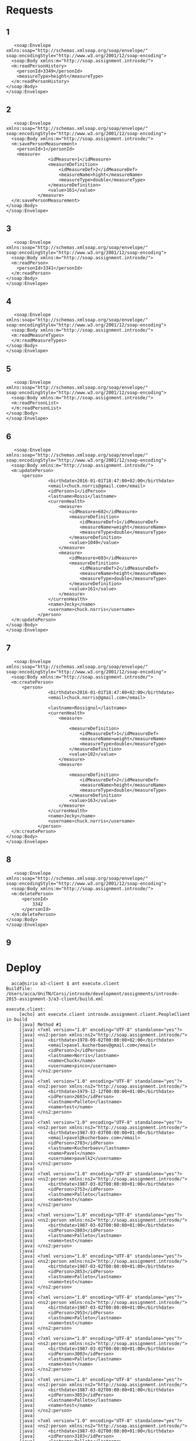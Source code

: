 * Requests
** 1
   #+BEGIN_EXAMPLE
   <soap:Envelope
xmlns:soap="http://schemas.xmlsoap.org/soap/envelope/"
soap:encodingStyle="http://www.w3.org/2001/12/soap-encoding">
  <soap:Body xmlns:m="http://soap.assignment.introsde/">
  <m:readPersonHistory>
    <personId>3349</personId>
    <measureType>height</measureType>
  </m:readPersonHistory>
</soap:Body>
</soap:Envelope>
   #+END_EXAMPLE
** 2
   #+BEGIN_EXAMPLE
   <soap:Envelope
xmlns:soap="http://schemas.xmlsoap.org/soap/envelope/"
soap:encodingStyle="http://www.w3.org/2001/12/soap-encoding">
  <soap:Body xmlns:m="http://soap.assignment.introsde/">
  <m:savePersonMeasurement>
    <personId>1</personId>
    <measure>
                <idMeasure>1</idMeasure>
                <measureDefinition>
                    <idMeasureDef>2</idMeasureDef>
                    <measureName>hight</measureName>
                    <measureType>double</measureType>
                </measureDefinition>
                <value>161</value>
            </measure>
  </m:savePersonMeasurement>
</soap:Body>
</soap:Envelope>
   #+END_EXAMPLE
** 3
   #+BEGIN_EXAMPLE
   <soap:Envelope
xmlns:soap="http://schemas.xmlsoap.org/soap/envelope/"
soap:encodingStyle="http://www.w3.org/2001/12/soap-encoding">
  <soap:Body xmlns:m="http://soap.assignment.introsde/">
  <m:readPerson>
    <personId>3341</personId>
  </m:readPerson>
</soap:Body>
</soap:Envelope>
   #+END_EXAMPLE
** 4
   #+BEGIN_EXAMPLE
   <soap:Envelope
xmlns:soap="http://schemas.xmlsoap.org/soap/envelope/"
soap:encodingStyle="http://www.w3.org/2001/12/soap-encoding">
  <soap:Body xmlns:m="http://soap.assignment.introsde/">
  <m:readMeasureTypes>
  </m:readMeasureTypes>
</soap:Body>
</soap:Envelope>
   #+END_EXAMPLE
** 5
   #+BEGIN_EXAMPLE
   <soap:Envelope
xmlns:soap="http://schemas.xmlsoap.org/soap/envelope/"
soap:encodingStyle="http://www.w3.org/2001/12/soap-encoding">
  <soap:Body xmlns:m="http://soap.assignment.introsde/">
  <m:readPersonList>
  </m:readPersonList>
</soap:Body>
</soap:Envelope>
   #+END_EXAMPLE
** 6
   #+BEGIN_EXAMPLE
   <soap:Envelope
xmlns:soap="http://schemas.xmlsoap.org/soap/envelope/"
soap:encodingStyle="http://www.w3.org/2001/12/soap-encoding">
  <soap:Body xmlns:m="http://soap.assignment.introsde/">
  <m:updatePerson>
      <person>
                <birthdate>2016-01-01T18:47:00+02:00</birthdate>
                <email>chuck.norris@gmail.com</email>
                <idPerson>1</idPerson>
                <lastname>Rossi</lastname>
                <currenHealth>
                    <measure>
                        <idMeasure>602</idMeasure>
                        <measureDefinition>
                            <idMeasureDef>1</idMeasureDef>
                            <measureName>weight</measureName>
                            <measureType>double</measureType>
                        </measureDefinition>
                        <value>1040</value>
                    </measure>
                    <measure>
                        <idMeasure>603</idMeasure>
                        <measureDefinition>
                            <idMeasureDef>2</idMeasureDef>
                            <measureName>height</measureName>
                            <measureType>double</measureType>
                        </measureDefinition>
                        <value>161</value>
                    </measure>
                </currenHealth>
                <name>Jecky</name>
                <username>chuck.norris</username>
            </person>
  </m:updatePerson>
</soap:Body>
</soap:Envelope>
   #+END_EXAMPLE
** 7
   #+BEGIN_EXAMPLE
   <soap:Envelope
xmlns:soap="http://schemas.xmlsoap.org/soap/envelope/"
soap:encodingStyle="http://www.w3.org/2001/12/soap-encoding">
  <soap:Body xmlns:m="http://soap.assignment.introsde/">
  <m:createPerson>
      <person>
                <birthdate>2016-01-01T18:47:00+02:00</birthdate>
                <email>chuck.norris@gmail.com</email>
                
                <lastname>Rossignol</lastname>
                <currenHealth>
                    <measure>
                        
                        <measureDefinition>
                            <idMeasureDef>1</idMeasureDef>
                            <measureName>weight</measureName>
                            <measureType>double</measureType>
                        </measureDefinition>
                        <value>102</value>
                    </measure>
                    <measure>
                        
                        <measureDefinition>
                            <idMeasureDef>2</idMeasureDef>
                            <measureName>height</measureName>
                            <measureType>double</measureType>
                        </measureDefinition>
                        <value>163</value>
                    </measure>
                </currenHealth>
                <name>Jecky</name>
                <username>chuck.norris</username>
            </person>
  </m:createPerson>
</soap:Body>
</soap:Envelope>
   #+END_EXAMPLE
** 8
   #+BEGIN_EXAMPLE
   <soap:Envelope
xmlns:soap="http://schemas.xmlsoap.org/soap/envelope/"
soap:encodingStyle="http://www.w3.org/2001/12/soap-encoding">
  <soap:Body xmlns:m="http://soap.assignment.introsde/">
  <m:deletePerson>
      <personId>
          3342
      </personId>
  </m:deletePerson>
</soap:Body>
</soap:Envelope>
   #+END_EXAMPLE
** 9
* Deploy
  #+BEGIN_EXAMPLE
  acca@sirio a3-client $ ant execute.client 
Buildfile: /Users/acca/UniTN/Corsi/introsde/development/assignments/introsde-2015-assignment-3/a3-client/build.xml

execute.client:
     [echo] ant execute.client introsde.assignment.client.PeopleClient in build
     [java] Method #1
     [java] <?xml version="1.0" encoding="UTF-8" standalone="yes"?>
     [java] <ns2:person xmlns:ns2="http://soap.assignment.introsde/">
     [java]     <birthdate>1978-09-02T00:00:00+02:00</birthdate>
     [java]     <email>pavel.kucherbaev@gmail.com</email>
     [java]     <idPerson>2</idPerson>
     [java]     <lastname>Norris</lastname>
     [java]     <name>Chuck</name>
     [java]     <username>pinco</username>
     [java] </ns2:person>
     [java] 
     [java] <?xml version="1.0" encoding="UTF-8" standalone="yes"?>
     [java] <ns2:person xmlns:ns2="http://soap.assignment.introsde/">
     [java]     <birthdate>1979-12-12T00:00:00+01:00</birthdate>
     [java]     <idPerson>2603</idPerson>
     [java]     <lastname>Palleto</lastname>
     [java]     <name>test</name>
     [java] </ns2:person>
     [java] 
     [java] <?xml version="1.0" encoding="UTF-8" standalone="yes"?>
     [java] <ns2:person xmlns:ns2="http://soap.assignment.introsde/">
     [java]     <birthdate>1987-03-03T00:00:00+01:00</birthdate>
     [java]     <email>pavel@kucherbaev.com</email>
     [java]     <idPerson>2703</idPerson>
     [java]     <lastname>Kucherbaev</lastname>
     [java]     <name>Pavel</name>
     [java]     <username>pavelk2</username>
     [java] </ns2:person>
     [java] 
     [java] <?xml version="1.0" encoding="UTF-8" standalone="yes"?>
     [java] <ns2:person xmlns:ns2="http://soap.assignment.introsde/">
     [java]     <birthdate>1987-03-02T00:00:00+01:00</birthdate>
     [java]     <idPerson>2753</idPerson>
     [java]     <lastname>Palleto</lastname>
     [java]     <name>test</name>
     [java] </ns2:person>
     [java] 
     [java] <?xml version="1.0" encoding="UTF-8" standalone="yes"?>
     [java] <ns2:person xmlns:ns2="http://soap.assignment.introsde/">
     [java]     <birthdate>1987-03-02T00:00:00+01:00</birthdate>
     [java]     <idPerson>2803</idPerson>
     [java]     <lastname>Palleto</lastname>
     [java]     <name>test</name>
     [java] </ns2:person>
     [java] 
     [java] <?xml version="1.0" encoding="UTF-8" standalone="yes"?>
     [java] <ns2:person xmlns:ns2="http://soap.assignment.introsde/">
     [java]     <birthdate>1987-03-02T00:00:00+01:00</birthdate>
     [java]     <idPerson>2853</idPerson>
     [java]     <lastname>Palleto</lastname>
     [java]     <name>test</name>
     [java] </ns2:person>
     [java] 
     [java] <?xml version="1.0" encoding="UTF-8" standalone="yes"?>
     [java] <ns2:person xmlns:ns2="http://soap.assignment.introsde/">
     [java]     <birthdate>1987-03-02T00:00:00+01:00</birthdate>
     [java]     <idPerson>2953</idPerson>
     [java]     <lastname>Palleto</lastname>
     [java]     <name>test</name>
     [java] </ns2:person>
     [java] 
     [java] <?xml version="1.0" encoding="UTF-8" standalone="yes"?>
     [java] <ns2:person xmlns:ns2="http://soap.assignment.introsde/">
     [java]     <birthdate>1987-03-02T00:00:00+01:00</birthdate>
     [java]     <idPerson>3003</idPerson>
     [java]     <lastname>Palleto</lastname>
     [java]     <name>test</name>
     [java] </ns2:person>
     [java] 
     [java] <?xml version="1.0" encoding="UTF-8" standalone="yes"?>
     [java] <ns2:person xmlns:ns2="http://soap.assignment.introsde/">
     [java]     <birthdate>1987-03-02T00:00:00+01:00</birthdate>
     [java]     <idPerson>3053</idPerson>
     [java]     <lastname>Palleto</lastname>
     [java]     <name>test</name>
     [java] </ns2:person>
     [java] 
     [java] <?xml version="1.0" encoding="UTF-8" standalone="yes"?>
     [java] <ns2:person xmlns:ns2="http://soap.assignment.introsde/">
     [java]     <birthdate>1987-03-02T00:00:00+01:00</birthdate>
     [java]     <idPerson>3103</idPerson>
     [java]     <lastname>Palleto</lastname>
     [java]     <name>test</name>
     [java] </ns2:person>
     [java] 
     [java] <?xml version="1.0" encoding="UTF-8" standalone="yes"?>
     [java] <ns2:person xmlns:ns2="http://soap.assignment.introsde/">
     [java]     <birthdate>2016-01-01T17:47:00+01:00</birthdate>
     [java]     <email>chuck.norris@gmail.com</email>
     [java]     <idPerson>3305</idPerson>
     [java]     <lastname>Rossignol</lastname>
     [java]     <name>Jecky</name>
     [java]     <username>chuck.norris</username>
     [java] </ns2:person>
     [java] 
     [java] <?xml version="1.0" encoding="UTF-8" standalone="yes"?>
     [java] <ns2:person xmlns:ns2="http://soap.assignment.introsde/">
     [java]     <birthdate>2016-01-01T17:47:00+01:00</birthdate>
     [java]     <email>chuck.norris@gmail.com</email>
     [java]     <idPerson>3306</idPerson>
     [java]     <lastname>Rossignol</lastname>
     [java]     <name>Jecky</name>
     [java]     <username>chuck.norris</username>
     [java] </ns2:person>
     [java] 
     [java] <?xml version="1.0" encoding="UTF-8" standalone="yes"?>
     [java] <ns2:person xmlns:ns2="http://soap.assignment.introsde/">
     [java]     <birthdate>2016-01-01T17:47:00+01:00</birthdate>
     [java]     <email>chuck.norris@gmail.com</email>
     [java]     <idPerson>3307</idPerson>
     [java]     <lastname>Rossignol</lastname>
     [java]     <name>Jecky</name>
     [java]     <username>chuck.norris</username>
     [java] </ns2:person>
     [java] 
     [java] <?xml version="1.0" encoding="UTF-8" standalone="yes"?>
     [java] <ns2:person xmlns:ns2="http://soap.assignment.introsde/">
     [java]     <birthdate>2016-01-01T17:47:00+01:00</birthdate>
     [java]     <email>chuck.norris@gmail.com</email>
     [java]     <idPerson>3314</idPerson>
     [java]     <lastname>Rossignol</lastname>
     [java]     <name>Jecky</name>
     [java]     <username>chuck.norris</username>
     [java] </ns2:person>
     [java] 
     [java] <?xml version="1.0" encoding="UTF-8" standalone="yes"?>
     [java] <ns2:person xmlns:ns2="http://soap.assignment.introsde/">
     [java]     <birthdate>2016-01-01T17:47:00+01:00</birthdate>
     [java]     <email>chuck.norris@gmail.com</email>
     [java]     <idPerson>3315</idPerson>
     [java]     <lastname>Rossignol</lastname>
     [java]     <name>Jecky</name>
     [java]     <username>chuck.norris</username>
     [java] </ns2:person>
     [java] 
     [java] <?xml version="1.0" encoding="UTF-8" standalone="yes"?>
     [java] <ns2:person xmlns:ns2="http://soap.assignment.introsde/">
     [java]     <birthdate>2016-01-01T17:47:00+01:00</birthdate>
     [java]     <email>chuck.norris@gmail.com</email>
     [java]     <idPerson>3316</idPerson>
     [java]     <lastname>Rossignol</lastname>
     [java]     <name>Jecky</name>
     [java]     <username>chuck.norris</username>
     [java] </ns2:person>
     [java] 
     [java] <?xml version="1.0" encoding="UTF-8" standalone="yes"?>
     [java] <ns2:person xmlns:ns2="http://soap.assignment.introsde/">
     [java]     <birthdate>2016-01-01T17:47:00+01:00</birthdate>
     [java]     <email>chuck.norris@gmail.com</email>
     [java]     <idPerson>3317</idPerson>
     [java]     <lastname>Rossignol</lastname>
     [java]     <name>Jecky</name>
     [java]     <username>chuck.norris</username>
     [java] </ns2:person>
     [java] 
     [java] <?xml version="1.0" encoding="UTF-8" standalone="yes"?>
     [java] <ns2:person xmlns:ns2="http://soap.assignment.introsde/">
     [java]     <birthdate>2016-01-01T17:47:00+01:00</birthdate>
     [java]     <email>chuck.norris@gmail.com</email>
     [java]     <idPerson>3319</idPerson>
     [java]     <lastname>Rossignol</lastname>
     [java]     <name>Jecky</name>
     [java]     <username>chuck.norris</username>
     [java] </ns2:person>
     [java] 
     [java] <?xml version="1.0" encoding="UTF-8" standalone="yes"?>
     [java] <ns2:person xmlns:ns2="http://soap.assignment.introsde/">
     [java]     <birthdate>2016-01-01T17:47:00+01:00</birthdate>
     [java]     <email>chuck.norris@gmail.com</email>
     [java]     <idPerson>3320</idPerson>
     [java]     <lastname>Rossignol</lastname>
     [java]     <name>Jecky</name>
     [java]     <username>chuck.norris</username>
     [java] </ns2:person>
     [java] 
     [java] <?xml version="1.0" encoding="UTF-8" standalone="yes"?>
     [java] <ns2:person xmlns:ns2="http://soap.assignment.introsde/">
     [java]     <birthdate>2016-01-01T17:47:00+01:00</birthdate>
     [java]     <email>chuck.norris@gmail.com</email>
     [java]     <idPerson>3323</idPerson>
     [java]     <lastname>Rossignol</lastname>
     [java]     <name>Jecky</name>
     [java]     <username>chuck.norris</username>
     [java] </ns2:person>
     [java] 
     [java] <?xml version="1.0" encoding="UTF-8" standalone="yes"?>
     [java] <ns2:person xmlns:ns2="http://soap.assignment.introsde/">
     [java]     <birthdate>2016-01-01T17:47:00+01:00</birthdate>
     [java]     <email>chuck.norris@gmail.com</email>
     [java]     <idPerson>3324</idPerson>
     [java]     <lastname>Rossignol</lastname>
     [java]     <name>Jecky</name>
     [java]     <username>chuck.norris</username>
     [java] </ns2:person>
     [java] 
     [java] <?xml version="1.0" encoding="UTF-8" standalone="yes"?>
     [java] <ns2:person xmlns:ns2="http://soap.assignment.introsde/">
     [java]     <birthdate>2016-01-01T17:47:00+01:00</birthdate>
     [java]     <email>chuck.norris@gmail.com</email>
     [java]     <idPerson>3327</idPerson>
     [java]     <lastname>Rossignol</lastname>
     [java]     <name>Jecky</name>
     [java]     <username>chuck.norris</username>
     [java] </ns2:person>
     [java] 
     [java] <?xml version="1.0" encoding="UTF-8" standalone="yes"?>
     [java] <ns2:person xmlns:ns2="http://soap.assignment.introsde/">
     [java]     <birthdate>2016-01-01T17:47:00+01:00</birthdate>
     [java]     <email>chuck.norris@gmail.com</email>
     [java]     <idPerson>3328</idPerson>
     [java]     <lastname>Rossignol</lastname>
     [java]     <name>Jecky</name>
     [java]     <username>chuck.norris</username>
     [java] </ns2:person>
     [java] 
     [java] <?xml version="1.0" encoding="UTF-8" standalone="yes"?>
     [java] <ns2:person xmlns:ns2="http://soap.assignment.introsde/">
     [java]     <birthdate>2016-01-01T17:47:00+01:00</birthdate>
     [java]     <email>chuck.norris@gmail.com</email>
     [java]     <idPerson>3330</idPerson>
     [java]     <lastname>Rossignol</lastname>
     [java]     <name>Jecky</name>
     [java]     <username>chuck.norris</username>
     [java] </ns2:person>
     [java] 
     [java] <?xml version="1.0" encoding="UTF-8" standalone="yes"?>
     [java] <ns2:person xmlns:ns2="http://soap.assignment.introsde/">
     [java]     <birthdate>2016-01-01T17:47:00+01:00</birthdate>
     [java]     <email>chuck.norris@gmail.com</email>
     [java]     <idPerson>3331</idPerson>
     [java]     <lastname>Rossignol</lastname>
     [java]     <name>Jecky</name>
     [java]     <username>chuck.norris</username>
     [java] </ns2:person>
     [java] 
     [java] <?xml version="1.0" encoding="UTF-8" standalone="yes"?>
     [java] <ns2:person xmlns:ns2="http://soap.assignment.introsde/">
     [java]     <birthdate>2016-01-01T17:47:00+01:00</birthdate>
     [java]     <email>chuck.norris@gmail.com</email>
     [java]     <idPerson>3332</idPerson>
     [java]     <lastname>Rossignol</lastname>
     [java]     <name>Jecky</name>
     [java]     <username>chuck.norris</username>
     [java] </ns2:person>
     [java] 
     [java] <?xml version="1.0" encoding="UTF-8" standalone="yes"?>
     [java] <ns2:person xmlns:ns2="http://soap.assignment.introsde/">
     [java]     <birthdate>2016-01-01T17:47:00+01:00</birthdate>
     [java]     <email>chuck.norris@gmail.com</email>
     [java]     <idPerson>3333</idPerson>
     [java]     <lastname>Rossignol</lastname>
     [java]     <name>Jecky</name>
     [java]     <username>chuck.norris</username>
     [java] </ns2:person>
     [java] 
     [java] <?xml version="1.0" encoding="UTF-8" standalone="yes"?>
     [java] <ns2:person xmlns:ns2="http://soap.assignment.introsde/">
     [java]     <birthdate>2016-01-01T17:47:00+01:00</birthdate>
     [java]     <email>chuck.norris@gmail.com</email>
     [java]     <idPerson>3334</idPerson>
     [java]     <lastname>Rossignol</lastname>
     [java]     <name>Jecky</name>
     [java]     <username>chuck.norris</username>
     [java] </ns2:person>
     [java] 
     [java] <?xml version="1.0" encoding="UTF-8" standalone="yes"?>
     [java] <ns2:person xmlns:ns2="http://soap.assignment.introsde/">
     [java]     <birthdate>2016-01-01T17:47:00+01:00</birthdate>
     [java]     <email>chuck.norris@gmail.com</email>
     [java]     <idPerson>3335</idPerson>
     [java]     <lastname>Rossignol</lastname>
     [java]     <name>Jecky</name>
     [java]     <username>chuck.norris</username>
     [java] </ns2:person>
     [java] 
     [java] <?xml version="1.0" encoding="UTF-8" standalone="yes"?>
     [java] <ns2:person xmlns:ns2="http://soap.assignment.introsde/">
     [java]     <birthdate>2016-01-01T17:47:00+01:00</birthdate>
     [java]     <email>chuck.norris@gmail.com</email>
     [java]     <idPerson>3336</idPerson>
     [java]     <lastname>Rossignol</lastname>
     [java]     <name>Jecky</name>
     [java]     <username>chuck.norris</username>
     [java] </ns2:person>
     [java] 
     [java] <?xml version="1.0" encoding="UTF-8" standalone="yes"?>
     [java] <ns2:person xmlns:ns2="http://soap.assignment.introsde/">
     [java]     <birthdate>2016-01-01T17:47:00+01:00</birthdate>
     [java]     <email>chuck.norris@gmail.com</email>
     [java]     <idPerson>3337</idPerson>
     [java]     <lastname>Rossignol</lastname>
     [java]     <name>Jecky</name>
     [java]     <username>chuck.norris</username>
     [java] </ns2:person>
     [java] 
     [java] <?xml version="1.0" encoding="UTF-8" standalone="yes"?>
     [java] <ns2:person xmlns:ns2="http://soap.assignment.introsde/">
     [java]     <birthdate>2016-01-01T17:47:00+01:00</birthdate>
     [java]     <email>chuck.norris@gmail.com</email>
     [java]     <idPerson>3338</idPerson>
     [java]     <lastname>Rossignol</lastname>
     [java]     <name>Jecky</name>
     [java]     <username>chuck.norris</username>
     [java] </ns2:person>
     [java] 
     [java] <?xml version="1.0" encoding="UTF-8" standalone="yes"?>
     [java] <ns2:person xmlns:ns2="http://soap.assignment.introsde/">
     [java]     <birthdate>2016-01-01T17:47:00+01:00</birthdate>
     [java]     <email>chuck.norris@gmail.com</email>
     [java]     <idPerson>3339</idPerson>
     [java]     <lastname>Rossignol</lastname>
     [java]     <name>Jecky</name>
     [java]     <username>chuck.norris</username>
     [java] </ns2:person>
     [java] 
     [java] <?xml version="1.0" encoding="UTF-8" standalone="yes"?>
     [java] <ns2:person xmlns:ns2="http://soap.assignment.introsde/">
     [java]     <birthdate>2016-01-01T17:47:00+01:00</birthdate>
     [java]     <email>chuck.norris@gmail.com</email>
     [java]     <idPerson>3340</idPerson>
     [java]     <lastname>Rossignol</lastname>
     [java]     <name>Jecky</name>
     [java]     <username>chuck.norris</username>
     [java] </ns2:person>
     [java] 
     [java] <?xml version="1.0" encoding="UTF-8" standalone="yes"?>
     [java] <ns2:person xmlns:ns2="http://soap.assignment.introsde/">
     [java]     <birthdate>2016-01-01T17:47:00+01:00</birthdate>
     [java]     <email>chuck.norris@gmail.com</email>
     [java]     <idPerson>3343</idPerson>
     [java]     <lastname>Rossi</lastname>
     [java]     <name>XXXXXXXXX</name>
     [java]     <username>chuck.norris</username>
     [java] </ns2:person>
     [java] 
     [java] <?xml version="1.0" encoding="UTF-8" standalone="yes"?>
     [java] <ns2:person xmlns:ns2="http://soap.assignment.introsde/">
     [java]     <birthdate>2016-01-01T17:47:00+01:00</birthdate>
     [java]     <email>chuck.norris@gmail.com</email>
     [java]     <idPerson>3344</idPerson>
     [java]     <lastname>Rossignol</lastname>
     [java]     <name>XXXXXXXXX</name>
     [java]     <username>chuck.norris</username>
     [java] </ns2:person>
     [java] 
     [java] <?xml version="1.0" encoding="UTF-8" standalone="yes"?>
     [java] <ns2:person xmlns:ns2="http://soap.assignment.introsde/">
     [java]     <birthdate>2016-01-01T17:47:00+01:00</birthdate>
     [java]     <email>chuck.norris@gmail.com</email>
     [java]     <idPerson>3345</idPerson>
     [java]     <lastname>Rossignol</lastname>
     [java]     <name>XXXXXXXXX</name>
     [java]     <username>chuck.norris</username>
     [java] </ns2:person>
     [java] 
     [java] <?xml version="1.0" encoding="UTF-8" standalone="yes"?>
     [java] <ns2:person xmlns:ns2="http://soap.assignment.introsde/">
     [java]     <birthdate>2016-01-01T17:47:00+01:00</birthdate>
     [java]     <email>chuck.norris@gmail.com</email>
     [java]     <idPerson>3346</idPerson>
     [java]     <lastname>Rossignol</lastname>
     [java]     <name>XXXXXXXXX</name>
     [java]     <username>chuck.norris</username>
     [java] </ns2:person>
     [java] 
     [java] <?xml version="1.0" encoding="UTF-8" standalone="yes"?>
     [java] <ns2:person xmlns:ns2="http://soap.assignment.introsde/">
     [java]     <birthdate>2016-01-01T17:47:00+01:00</birthdate>
     [java]     <email>chuck.norris@gmail.com</email>
     [java]     <idPerson>3347</idPerson>
     [java]     <lastname>Rossignol</lastname>
     [java]     <name>XXXXXXXXX</name>
     [java]     <username>chuck.norris</username>
     [java] </ns2:person>
     [java] 
     [java] <?xml version="1.0" encoding="UTF-8" standalone="yes"?>
     [java] <ns2:person xmlns:ns2="http://soap.assignment.introsde/">
     [java]     <birthdate>2016-01-01T17:47:00+01:00</birthdate>
     [java]     <email>chuck.norris@gmail.com</email>
     [java]     <idPerson>3348</idPerson>
     [java]     <lastname>Rossignol</lastname>
     [java]     <name>XXXXXXXXX</name>
     [java]     <username>chuck.norris</username>
     [java] </ns2:person>
     [java] 
     [java] <?xml version="1.0" encoding="UTF-8" standalone="yes"?>
     [java] <ns2:person xmlns:ns2="http://soap.assignment.introsde/">
     [java]     <birthdate>2016-01-01T17:47:00+01:00</birthdate>
     [java]     <email>chuck.norris@gmail.com</email>
     [java]     <idPerson>3349</idPerson>
     [java]     <lastname>Rossignol</lastname>
     [java]     <name>Jecky</name>
     [java]     <username>chuck.norris</username>
     [java] </ns2:person>
     [java] 
     [java] <?xml version="1.0" encoding="UTF-8" standalone="yes"?>
     [java] <ns2:person xmlns:ns2="http://soap.assignment.introsde/">
     [java]     <idPerson>3350</idPerson>
     [java]     <lastname>Surname</lastname>
     [java]     <name>Person method 4</name>
     [java] </ns2:person>
     [java] 
     [java] Method #2
     [java] <?xml version="1.0" encoding="UTF-8" standalone="yes"?>
     [java] <ns2:person xmlns:ns2="http://soap.assignment.introsde/">
     [java]     <birthdate>2016-01-01T17:47:00+01:00</birthdate>
     [java]     <email>chuck.norris@gmail.com</email>
     [java]     <idPerson>3349</idPerson>
     [java]     <lastname>Rossignol</lastname>
     [java]     <currenHealth>
     [java]         <measure>
     [java]             <idMeasure>1762</idMeasure>
     [java]             <ns2:measureDefinition>
     [java]                 <idMeasureDef>3</idMeasureDef>
     [java]                 <measureName>steps</measureName>
     [java]                 <measureType>integer</measureType>
     [java]             </ns2:measureDefinition>
     [java]             <value>9999</value>
     [java]         </measure>
     [java]         <measure>
     [java]             <idMeasure>1803</idMeasure>
     [java]             <ns2:measureDefinition>
     [java]                 <idMeasureDef>2</idMeasureDef>
     [java]                 <measureName>height</measureName>
     [java]                 <measureType>double</measureType>
     [java]             </ns2:measureDefinition>
     [java]             <value>150</value>
     [java]         </measure>
     [java]         <measure>
     [java]             <idMeasure>1807</idMeasure>
     [java]             <ns2:measureDefinition>
     [java]                 <idMeasureDef>2</idMeasureDef>
     [java]                 <measureName>height</measureName>
     [java]                 <measureType>double</measureType>
     [java]             </ns2:measureDefinition>
     [java]             <value>9999</value>
     [java]         </measure>
     [java]         <measure>
     [java]             <idMeasure>1808</idMeasure>
     [java]             <ns2:measureDefinition>
     [java]                 <idMeasureDef>2</idMeasureDef>
     [java]                 <measureName>height</measureName>
     [java]                 <measureType>double</measureType>
     [java]             </ns2:measureDefinition>
     [java]             <value>9999</value>
     [java]         </measure>
     [java]         <measure>
     [java]             <idMeasure>1809</idMeasure>
     [java]             <ns2:measureDefinition>
     [java]                 <idMeasureDef>2</idMeasureDef>
     [java]                 <measureName>height</measureName>
     [java]                 <measureType>double</measureType>
     [java]             </ns2:measureDefinition>
     [java]             <value>9999</value>
     [java]         </measure>
     [java]         <measure>
     [java]             <idMeasure>1854</idMeasure>
     [java]             <value>9999</value>
     [java]         </measure>
     [java]     </currenHealth>
     [java]     <name>Jecky</name>
     [java]     <username>chuck.norris</username>
     [java] </ns2:person>
     [java] 
     [java] Method #4
     [java] --> New person created with id: 3369
     [java] <?xml version="1.0" encoding="UTF-8" standalone="yes"?>
     [java] <ns2:person xmlns:ns2="http://soap.assignment.introsde/">
     [java]     <idPerson>3369</idPerson>
     [java]     <lastname>Surname</lastname>
     [java]     <currenHealth/>
     [java]     <name>Person method 4</name>
     [java] </ns2:person>
     [java] 
     [java] Method #3
     [java] --> New person updated with id: 3369
     [java] <?xml version="1.0" encoding="UTF-8" standalone="yes"?>
     [java] <ns2:person xmlns:ns2="http://soap.assignment.introsde/">
     [java]     <email>1454111559770@unitn.it</email>
     [java]     <idPerson>3369</idPerson>
     [java]     <lastname>Surname</lastname>
     [java]     <currenHealth/>
     [java]     <name>1454111559770</name>
     [java] </ns2:person>
     [java] 
     [java] Method #5
     [java] --> Removed person with 3369
     [java] Method #6
     [java] <?xml version="1.0" encoding="UTF-8" standalone="yes"?>
     [java] <ns2:healthMeasureHistory xmlns:ns2="http://soap.assignment.introsde/">
     [java]     <idMeasureHistory>354</idMeasureHistory>
     [java]     <ns2:measureDefinition>
     [java]         <idMeasureDef>2</idMeasureDef>
     [java]         <measureName>height</measureName>
     [java]         <measureType>double</measureType>
     [java]     </ns2:measureDefinition>
     [java]     <timestamp>2016-01-27T17:52:58.477+01:00</timestamp>
     [java]     <value>161</value>
     [java] </ns2:healthMeasureHistory>
     [java] 
     [java] <?xml version="1.0" encoding="UTF-8" standalone="yes"?>
     [java] <ns2:healthMeasureHistory xmlns:ns2="http://soap.assignment.introsde/">
     [java]     <idMeasureHistory>405</idMeasureHistory>
     [java]     <ns2:measureDefinition>
     [java]         <idMeasureDef>2</idMeasureDef>
     [java]         <measureName>height</measureName>
     [java]         <measureType>double</measureType>
     [java]     </ns2:measureDefinition>
     [java]     <timestamp>2016-01-29T19:24:51.192+01:00</timestamp>
     [java]     <value>9999</value>
     [java] </ns2:healthMeasureHistory>
     [java] 
     [java] Method #7
     [java] Method #8
     [java] new measure ID is 604
     [java] ---> Printing person:
     [java] <?xml version="1.0" encoding="UTF-8" standalone="yes"?>
     [java] <ns2:person xmlns:ns2="http://soap.assignment.introsde/">
     [java]     <birthdate>2016-01-01T17:47:00+01:00</birthdate>
     [java]     <email>chuck.norris@gmail.com</email>
     [java]     <idPerson>3349</idPerson>
     [java]     <lastname>Rossignol</lastname>
     [java]     <currenHealth>
     [java]         <measure>
     [java]             <idMeasure>1762</idMeasure>
     [java]             <ns2:measureDefinition>
     [java]                 <idMeasureDef>3</idMeasureDef>
     [java]                 <measureName>steps</measureName>
     [java]                 <measureType>integer</measureType>
     [java]             </ns2:measureDefinition>
     [java]             <value>9999</value>
     [java]         </measure>
     [java]         <measure>
     [java]             <idMeasure>1803</idMeasure>
     [java]             <ns2:measureDefinition>
     [java]                 <idMeasureDef>2</idMeasureDef>
     [java]                 <measureName>height</measureName>
     [java]                 <measureType>double</measureType>
     [java]             </ns2:measureDefinition>
     [java]             <value>150</value>
     [java]         </measure>
     [java]         <measure>
     [java]             <idMeasure>1807</idMeasure>
     [java]             <ns2:measureDefinition>
     [java]                 <idMeasureDef>2</idMeasureDef>
     [java]                 <measureName>height</measureName>
     [java]                 <measureType>double</measureType>
     [java]             </ns2:measureDefinition>
     [java]             <value>9999</value>
     [java]         </measure>
     [java]         <measure>
     [java]             <idMeasure>1808</idMeasure>
     [java]             <ns2:measureDefinition>
     [java]                 <idMeasureDef>2</idMeasureDef>
     [java]                 <measureName>height</measureName>
     [java]                 <measureType>double</measureType>
     [java]             </ns2:measureDefinition>
     [java]             <value>9999</value>
     [java]         </measure>
     [java]         <measure>
     [java]             <idMeasure>1809</idMeasure>
     [java]             <ns2:measureDefinition>
     [java]                 <idMeasureDef>2</idMeasureDef>
     [java]                 <measureName>height</measureName>
     [java]                 <measureType>double</measureType>
     [java]             </ns2:measureDefinition>
     [java]             <value>9999</value>
     [java]         </measure>
     [java]         <measure>
     [java]             <idMeasure>1854</idMeasure>
     [java]             <value>9999</value>
     [java]         </measure>
     [java]     </currenHealth>
     [java]     <name>Jecky</name>
     [java]     <username>chuck.norris</username>
     [java] </ns2:person>
     [java] 
     [java] Method #9
     [java] <?xml version="1.0" encoding="UTF-8" standalone="yes"?>
     [java] <ns2:measureDefinition xmlns:ns2="http://soap.assignment.introsde/">
     [java]     <idMeasureDef>1</idMeasureDef>
     [java]     <measureName>weight</measureName>
     [java]     <measureType>double</measureType>
     [java] </ns2:measureDefinition>
     [java] 
     [java] <?xml version="1.0" encoding="UTF-8" standalone="yes"?>
     [java] <ns2:measureDefinition xmlns:ns2="http://soap.assignment.introsde/">
     [java]     <idMeasureDef>2</idMeasureDef>
     [java]     <measureName>height</measureName>
     [java]     <measureType>double</measureType>
     [java] </ns2:measureDefinition>
     [java] 
     [java] <?xml version="1.0" encoding="UTF-8" standalone="yes"?>
     [java] <ns2:measureDefinition xmlns:ns2="http://soap.assignment.introsde/">
     [java]     <idMeasureDef>3</idMeasureDef>
     [java]     <measureName>steps</measureName>
     [java]     <measureType>integer</measureType>
     [java] </ns2:measureDefinition>
     [java] 
     [java] <?xml version="1.0" encoding="UTF-8" standalone="yes"?>
     [java] <ns2:measureDefinition xmlns:ns2="http://soap.assignment.introsde/">
     [java]     <idMeasureDef>4</idMeasureDef>
     [java]     <measureName>blood pressure</measureName>
     [java]     <measureType>double</measureType>
     [java] </ns2:measureDefinition>
     [java] 
     [java] <?xml version="1.0" encoding="UTF-8" standalone="yes"?>
     [java] <ns2:measureDefinition xmlns:ns2="http://soap.assignment.introsde/">
     [java]     <idMeasureDef>5</idMeasureDef>
     [java]     <measureName>heart rate</measureName>
     [java]     <measureType>integer</measureType>
     [java] </ns2:measureDefinition>
     [java] 
     [java] <?xml version="1.0" encoding="UTF-8" standalone="yes"?>
     [java] <ns2:measureDefinition xmlns:ns2="http://soap.assignment.introsde/">
     [java]     <idMeasureDef>6</idMeasureDef>
     [java]     <measureDefaultRange>
     [java]         <alarmLevel>1</alarmLevel>
     [java]         <endValue>30</endValue>
     [java]         <idRange>1</idRange>
     [java]         <rangeName>Overweight</rangeName>
     [java]         <startValue>25.01</startValue>
     [java]     </measureDefaultRange>
     [java]     <measureDefaultRange>
     [java]         <alarmLevel>2</alarmLevel>
     [java]         <idRange>2</idRange>
     [java]         <rangeName>Obesity</rangeName>
     [java]         <startValue>30.01</startValue>
     [java]     </measureDefaultRange>
     [java]     <measureDefaultRange>
     [java]         <alarmLevel>0</alarmLevel>
     [java]         <endValue>25</endValue>
     [java]         <idRange>3</idRange>
     [java]         <rangeName>Normal weight</rangeName>
     [java]         <startValue>20.01</startValue>
     [java]     </measureDefaultRange>
     [java]     <measureDefaultRange>
     [java]         <alarmLevel>1</alarmLevel>
     [java]         <endValue>20</endValue>
     [java]         <idRange>4</idRange>
     [java]         <rangeName>Underweight</rangeName>
     [java]     </measureDefaultRange>
     [java]     <measureName>bmi</measureName>
     [java]     <measureType>double</measureType>
     [java] </ns2:measureDefinition>
     [java] 
     [java] Extra #1
     [java] Database slite used.
     [java] Extra #2 - Method #10
     [java] Extra #3 - Method #11
     [java] Extra #4 - Method #12

BUILD SUCCESSFUL
Total time: 3 seconds
acca@sirio a3-client $ 

  #+END_EXAMPLE
